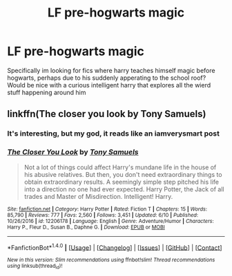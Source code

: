 #+TITLE: LF pre-hogwarts magic

* LF pre-hogwarts magic
:PROPERTIES:
:Author: luminphoenix
:Score: 4
:DateUnix: 1499874803.0
:DateShort: 2017-Jul-12
:FlairText: Request
:END:
Specifically im looking for fics where harry teaches himself magic before hogwarts, perhaps due to his suddenly apperating to the school roof? Would be nice with a curious intelligent harry that explores all the wierd stuff happening around him


** linkffn(The closer you look by Tony Samuels)
:PROPERTIES:
:Author: MangoApple043
:Score: 3
:DateUnix: 1499875842.0
:DateShort: 2017-Jul-12
:END:

*** It's interesting, but my god, it reads like an iamverysmart post
:PROPERTIES:
:Author: healzsham
:Score: 2
:DateUnix: 1499900812.0
:DateShort: 2017-Jul-13
:END:


*** [[http://www.fanfiction.net/s/12206178/1/][*/The Closer You Look/*]] by [[https://www.fanfiction.net/u/7263482/Tony-Samuels][/Tony Samuels/]]

#+begin_quote
  Not a lot of things could affect Harry's mundane life in the house of his abusive relatives. But then, you don't need extraordinary things to obtain extraordinary results. A seemingly simple step pitched his life into a direction no one had ever expected. Harry Potter, the Jack of all trades and Master of Misdirection. Intelligent! Harry.
#+end_quote

^{/Site/: [[http://www.fanfiction.net/][fanfiction.net]] *|* /Category/: Harry Potter *|* /Rated/: Fiction T *|* /Chapters/: 15 *|* /Words/: 85,790 *|* /Reviews/: 777 *|* /Favs/: 2,560 *|* /Follows/: 3,451 *|* /Updated/: 6/10 *|* /Published/: 10/26/2016 *|* /id/: 12206178 *|* /Language/: English *|* /Genre/: Adventure/Humor *|* /Characters/: Harry P., Fleur D., Susan B., Daphne G. *|* /Download/: [[http://www.ff2ebook.com/old/ffn-bot/index.php?id=12206178&source=ff&filetype=epub][EPUB]] or [[http://www.ff2ebook.com/old/ffn-bot/index.php?id=12206178&source=ff&filetype=mobi][MOBI]]}

--------------

*FanfictionBot*^{1.4.0} *|* [[[https://github.com/tusing/reddit-ffn-bot/wiki/Usage][Usage]]] | [[[https://github.com/tusing/reddit-ffn-bot/wiki/Changelog][Changelog]]] | [[[https://github.com/tusing/reddit-ffn-bot/issues/][Issues]]] | [[[https://github.com/tusing/reddit-ffn-bot/][GitHub]]] | [[[https://www.reddit.com/message/compose?to=tusing][Contact]]]

^{/New in this version: Slim recommendations using/ ffnbot!slim! /Thread recommendations using/ linksub(thread_id)!}
:PROPERTIES:
:Author: FanfictionBot
:Score: 1
:DateUnix: 1499875897.0
:DateShort: 2017-Jul-12
:END:
